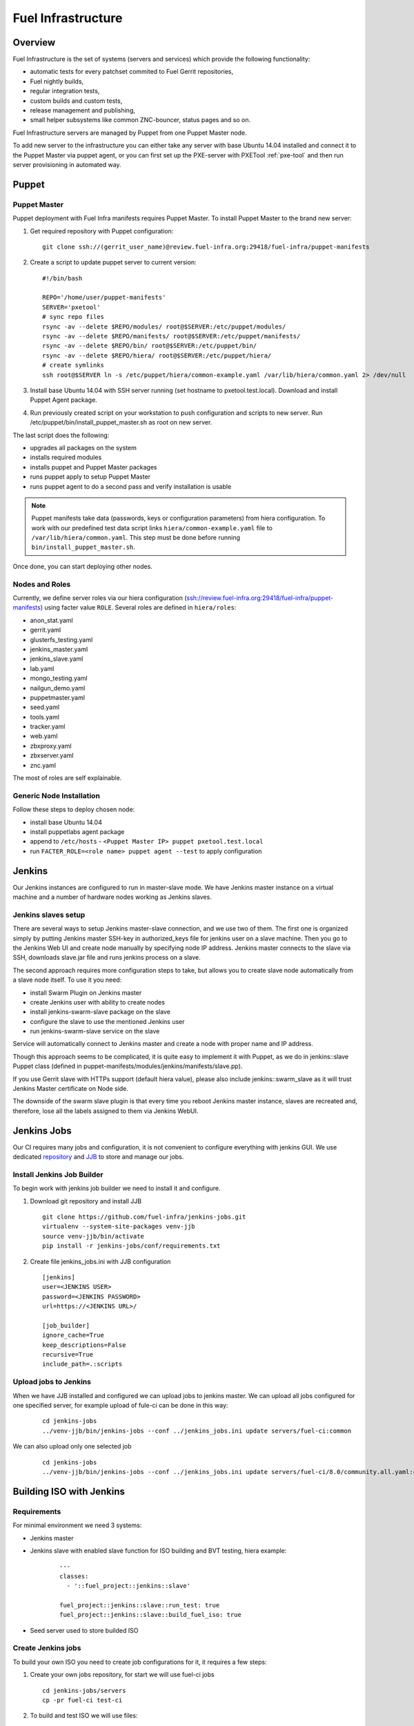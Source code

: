 Fuel Infrastructure
===================

Overview
--------

Fuel Infrastructure is the set of systems (servers and services) which provide
the following functionality:

* automatic tests for every patchset commited to Fuel Gerrit repositories,
* Fuel nightly builds,
* regular integration tests,
* custom builds and custom tests,
* release management and publishing,
* small helper subsystems like common ZNC-bouncer, status pages and so on.

Fuel Infrastructure servers are managed by Puppet from one Puppet Master node.

To add new server to the infrastructure you can either take any server with base
Ubuntu 14.04 installed and connect it to the Puppet Master via puppet agent, or
you can first set up the PXE-server with PXETool :ref:`pxe-tool` and then run server
provisioning in automated way.

Puppet
------

.. _pxe-tool:

Puppet Master
~~~~~~~~~~~~~


Puppet deployment with Fuel Infra manifests requires Puppet Master.
To install Puppet Master to the brand new server:

#. Get required repository with Puppet configuration:

   ::

     git clone ssh://(gerrit_user_name)@review.fuel-infra.org:29418/fuel-infra/puppet-manifests

#. Create a script to update puppet server to current version:

   ::

     #!/bin/bash

     REPO='/home/user/puppet-manifests'
     SERVER='pxetool'
     # sync repo files
     rsync -av --delete $REPO/modules/ root@$SERVER:/etc/puppet/modules/
     rsync -av --delete $REPO/manifests/ root@$SERVER:/etc/puppet/manifests/
     rsync -av --delete $REPO/bin/ root@$SERVER:/etc/puppet/bin/
     rsync -av --delete $REPO/hiera/ root@$SERVER:/etc/puppet/hiera/
     # create symlinks
     ssh root@$SERVER ln -s /etc/puppet/hiera/common-example.yaml /var/lib/hiera/common.yaml 2> /dev/null

#. Install base Ubuntu 14.04 with SSH server running (set hostname to pxetool.test.local).
   Download and install Puppet Agent package.

#. Run previously created script on your workstation to push configuration and scripts
   to new server.  Run /etc/puppet/bin/install_puppet_master.sh as root on new server.

The last script does the following:

* upgrades all packages on the system
* installs required modules
* installs puppet and Puppet Master packages
* runs puppet apply to setup Puppet Master
* runs puppet agent to do a second pass and verify installation is usable

.. note:: Puppet manifests take data (passwords, keys or configuration
  parameters) from hiera configuration. To work with our predefined test data
  script links ``hiera/common-example.yaml`` file to
  ``/var/lib/hiera/common.yaml``.  This step must be done before running
  ``bin/install_puppet_master.sh``.

Once done, you can start deploying other nodes.

Nodes and Roles
~~~~~~~~~~~~~~~

Currently, we define server roles via our hiera configuration (ssh://review.fuel-infra.org:29418/fuel-infra/puppet-manifests) using facter value ``ROLE``. Several roles are defined in ``hiera/roles``:

* anon_stat.yaml
* gerrit.yaml
* glusterfs_testing.yaml
* jenkins_master.yaml
* jenkins_slave.yaml
* lab.yaml
* mongo_testing.yaml
* nailgun_demo.yaml
* puppetmaster.yaml
* seed.yaml
* tools.yaml
* tracker.yaml
* web.yaml
* zbxproxy.yaml
* zbxserver.yaml
* znc.yaml

The most of roles are self explainable.

Generic Node Installation
~~~~~~~~~~~~~~~~~~~~~~~~~

Follow these steps to deploy chosen node:

* install base Ubuntu 14.04
* install puppetlabs agent package
* append to ``/etc/hosts`` - ``<Puppet Master IP> puppet pxetool.test.local``
* run ``FACTER_ROLE=<role name> puppet agent --test`` to apply configuration

Jenkins
-------

Our Jenkins instances are configured to run in master-slave mode. We have
Jenkins master instance on a virtual machine and a number of hardware nodes
working as Jenkins slaves.

Jenkins slaves setup
~~~~~~~~~~~~~~~~~~~~

There are several ways to setup Jenkins master-slave connection, and we use two
of them. The first one is organized simply by putting Jenkins master SSH-key in
authorized_keys file for jenkins user on a slave machine. Then you go to the
Jenkins Web UI and create node manually by specifying node IP address. Jenkins
master connects to the slave via SSH, downloads slave.jar file and runs jenkins
process on a slave.

The second approach requires more configuration steps to take, but allows you to
create slave node automatically from a slave node itself. To use it you need:

* install Swarm Plugin on Jenkins master
* create Jenkins user with ability to create nodes
* install jenkins-swarm-slave package on the slave
* configure the slave to use the mentioned Jenkins user
* run jenkins-swarm-slave service on the slave

Service will automatically connect to Jenkins master and create a node with proper
name and IP address.

Though this approach seems to be complicated, it is quite easy to implement it
with Puppet, as we do in jenkins::slave Puppet class (defined in
puppet-manifests/modules/jenkins/manifests/slave.pp).

If you use Gerrit slave with HTTPs support (default hiera value), please also
include jenkins::swarm_slave as it will trust Jenkins Master certificate on
Node side.

The downside of the swarm slave plugin is that every time you reboot Jenkins
master instance, slaves are recreated and, therefore, lose all the labels
assigned to them via Jenkins WebUI.

Jenkins Jobs
------------

Our CI requires many jobs and configuration, it is not convenient to configure
everything with jenkins GUI. We use dedicated `repository <https://github.com/fuel-infra/jenkins-jobs>`_
and `JJB <http://docs.openstack.org/infra/jenkins-job-builder/>`_ to store and manage our jobs.

Install Jenkins Job Builder
~~~~~~~~~~~~~~~~~~~~~~~~~~~

To begin work with jenkins job builder we need to install it and configure.

#. Download git repository and install JJB

   ::

    git clone https://github.com/fuel-infra/jenkins-jobs.git
    virtualenv --system-site-packages venv-jjb
    source venv-jjb/bin/activate
    pip install -r jenkins-jobs/conf/requirements.txt

#. Create file jenkins_jobs.ini with JJB configuration

   ::

    [jenkins]
    user=<JENKINS USER>
    password=<JENKINS PASSWORD>
    url=https://<JENKINS URL>/

    [job_builder]
    ignore_cache=True
    keep_descriptions=False
    recursive=True
    include_path=.:scripts

Upload jobs to Jenkins
~~~~~~~~~~~~~~~~~~~~~~

When we have JJB installed and configured we can upload jobs to jenkins master.
We can upload all jobs configured for one specified server, for example upload of fule-ci can be done in this way:

   ::

     cd jenkins-jobs
     ../venv-jjb/bin/jenkins-jobs --conf ../jenkins_jobs.ini update servers/fuel-ci:common

We can also upload only one selected job

   ::

     cd jenkins-jobs
     ../venv-jjb/bin/jenkins-jobs --conf ../jenkins_jobs.ini update servers/fuel-ci/8.0/community.all.yaml:common

Building ISO with Jenkins
-------------------------

Requirements
~~~~~~~~~~~~

For minimal environment we need 3 systems:

* Jenkins master
* Jenkins slave with enabled slave function for ISO building and BVT testing, hiera example:

   ::

    ---
    classes:
      - '::fuel_project::jenkins::slave'

    fuel_project::jenkins::slave::run_test: true
    fuel_project::jenkins::slave::build_fuel_iso: true

* Seed server used to store builded ISO

Create Jenkins jobs
~~~~~~~~~~~~~~~~~~~

To build your own ISO you need to create job configurations for it, it requires a few steps:

#. Create your own jobs repository, for start we will use fuel-ci jobs

   ::

     cd jenkins-jobs/servers
     cp -pr fuel-ci test-ci

#. To build and test ISO we will use files:

   * servers/test-ci/8.0/community.all.yaml
   * servers/test-ci/8.0/fuel_community_publish_iso.yaml
   * servers/test-ci/8.0/fuel_community.centos.bvt_2.yaml
   * servers/test-ci/8.0/fuel_community.ubuntu.bvt_2.yaml

#. In all files you need to make changes:

   * Change email devops+alert@mirantis.com to your own

   * If you don't need reporting jobs you should delete triggering of fuel_community_build_reports in all jobs

    ::

     - job:
        ...
        publishers:
           ...
           - trigger-parameterized-builds:
             ...
             - project: fuel_community_build_reports

   * Update seed name server in file servers/test-ci/8.0/fuel_community_publish_iso.yaml

    ::

     - job:
        ...
        publishers:
           ...
           - trigger-parameterized-builds:
             ...
             - project:  8.0.fuel_community.centos.bvt_2, 8.0.fuel_community.ubuntu.bvt_2
                ...
                predefined-parameters: |
                   ISO_TORRENT=http://seed.fuel-infra.org/fuelweb-iso/fuel-community-$ISO_ID.iso.torrent

   * Update seed name server in file servers/test-ci/8.0/builders/publish_fuel_community_iso.sh

    ::

      sed -i 's/seed-us1.fuel-infra.org/seed.test.local/g' servers/test-ci/8.0/builders/publish_fuel_community_iso.sh
      sed -i 's/seed-cz1.fuel-infra.org/seed.test.local/g' servers/test-ci/8.0/builders/publish_fuel_community_iso.sh

#. Create jobs on jenkins master

   ::

     cd jenkins-jobs
     ../venv-jjb/bin/jenkins-jobs --conf ../jenkins_jobs.ini update servers/test-ci/8.0/community.all.yaml:common
     ../venv-jjb/bin/jenkins-jobs --conf ../jenkins_jobs.ini update servers/test-ci/8.0/fuel_community_publish_iso.yaml:common
     ../venv-jjb/bin/jenkins-jobs --conf ../jenkins_jobs.ini update servers/test-ci/8.0/fuel_community.centos.bvt_2.yaml:common
     ../venv-jjb/bin/jenkins-jobs --conf ../jenkins_jobs.ini update servers/test-ci/8.0/fuel_community.ubuntu.bvt_2.yaml:common

Start ISO building
~~~~~~~~~~~~~~~~~~

When you finish on jenkins master should be created project with name 8.0-community.all, to start
ISO build you need to run it. Build and test procedure have 3 steps:

* ISO building (8.0-community.all)
* when ISO is successfully created it will be uploaded to seed server (8.0.publish_fuel_community_iso)
* successful upload will start BVT test (8.0.fuel_community.centos.bvt_2 and 8.0.fuel_community.ubuntu.bvt_2)


Gerrit
------

Although fuel-* repositories are hosted by the `OpenStack Gerrit <http://review.openstack.org>`_,
we use additional Gerrit instance to host OpenStack packages, internal projects and all the code
related to Infrastructure itself.

Our Gerrit instance is installed and configured by Puppet, including specifying
the exact Java WAR file that is used(link). To manage Gerrit instance we use
`Jeepyb <http://docs.openstack.org/infra/system-config/jeepyb.html>`_ - the tool written by Openstack Infra
team, which allows to store projects configuration in YAML format.

To use Jeepyb with gerrit you need to create "projects.yaml" configuration file,
where for each project you add the following information:

* project name
* project description
* project ACL
* project upstream

If "upstream" option is specified, Jeepyb will automaticaly import the upstream
repository to this new project. To apply the configuration, use "manage-projects" command.

Every project has ACL file. One ACL file can be reused in several projects. In
ACL file, access rights are defined based on the Gerrit user groups.
For example, in this file you can allow certain group to use the Code-Review
+/-2 marks.

In our gerrit, we have some global projects - <projects>/. The Core Reviewers
for these projects are <one-core-group>.

Contributing
~~~~~~~~~~~~

Feedback
~~~~~~~~

